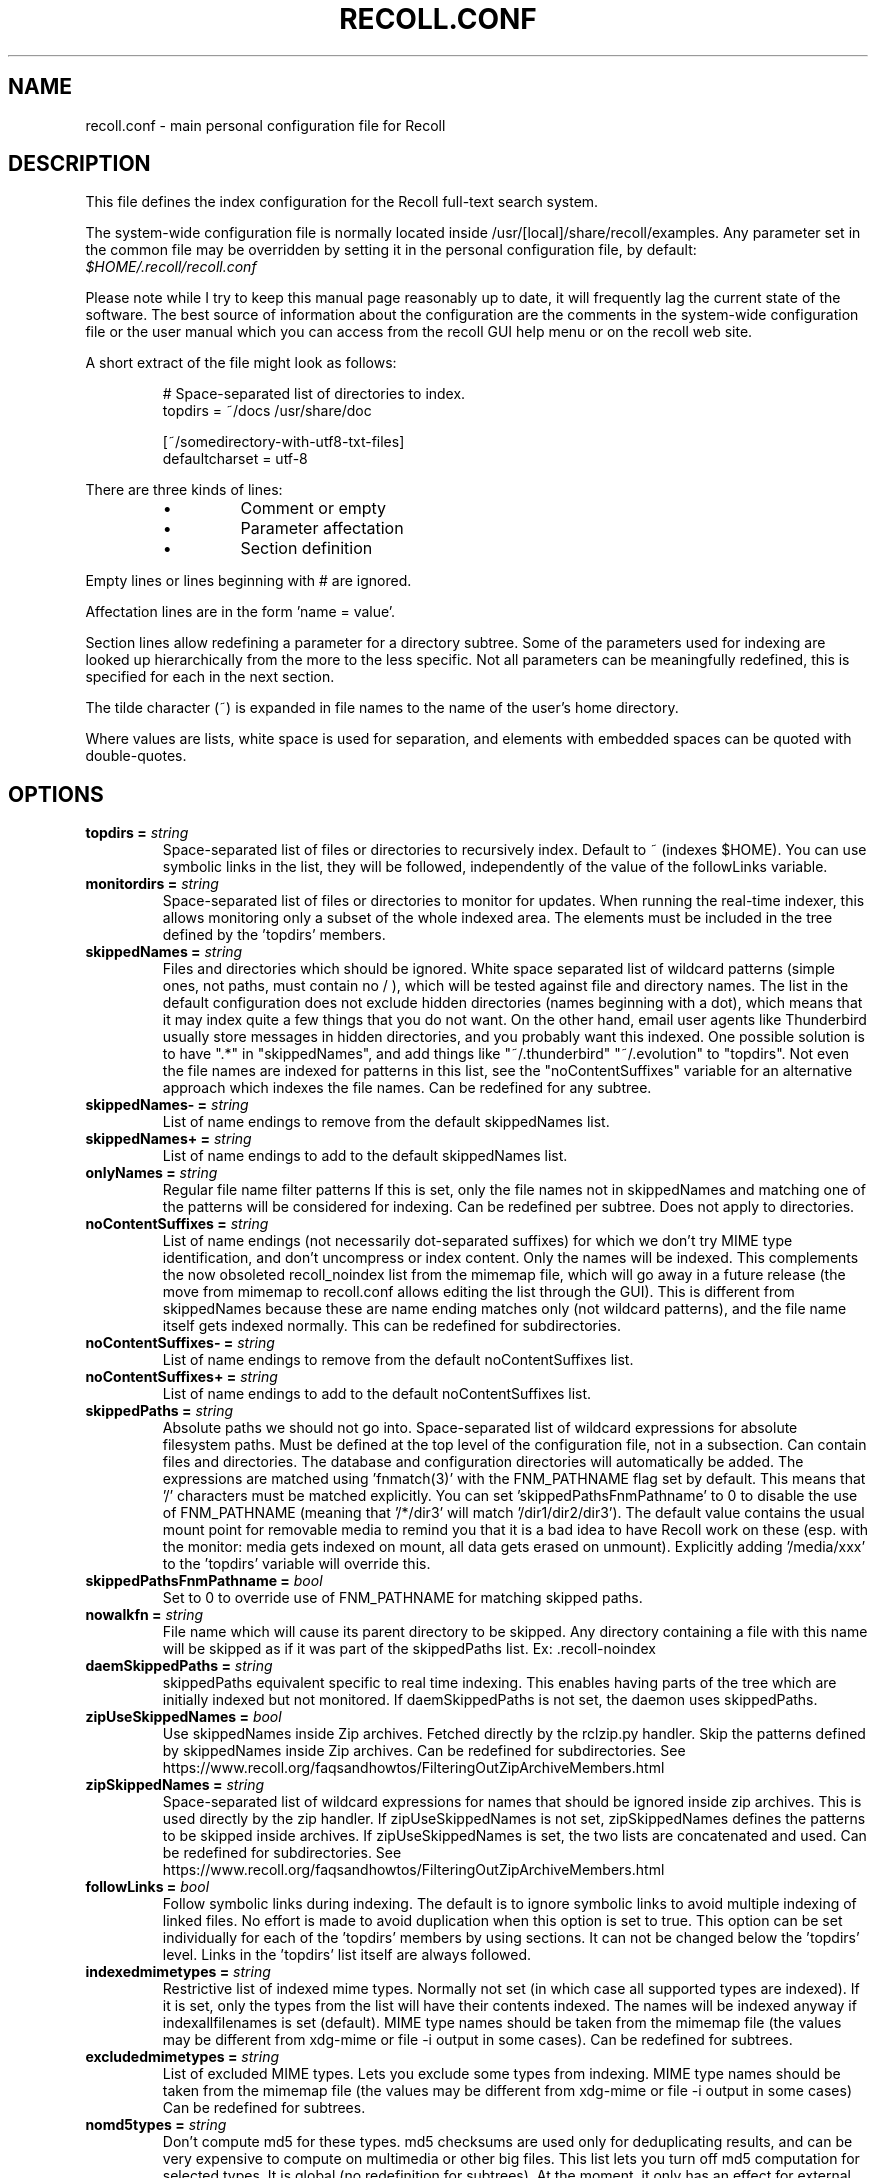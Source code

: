 .TH RECOLL.CONF 5 "14 November 2012"
.SH NAME
recoll.conf \- main personal configuration file for Recoll
.SH DESCRIPTION
This file defines the index configuration for the Recoll full-text search
system.
.LP
The system-wide configuration file is normally located inside
/usr/[local]/share/recoll/examples. Any parameter set in the common file
may be overridden by setting it in the personal configuration file, by default:
.IR $HOME/.recoll/recoll.conf
.LP
Please note while I try to keep this manual page reasonably up to date, it
will frequently lag the current state of the software. The best source of
information about the configuration are the comments in the system-wide
configuration file or the user manual which you can access from the recoll GUI
help menu or on the recoll web site.

.LP
A short extract of the file might look as follows:
.IP
.nf

# Space-separated list of directories to index.
topdirs =  ~/docs /usr/share/doc

[~/somedirectory-with-utf8-txt-files]
defaultcharset = utf-8

.fi
.LP
There are three kinds of lines:
.RS
.IP \(bu
Comment or empty
.IP \(bu
Parameter affectation
.IP \(bu
Section definition
.RE
.LP
Empty lines or lines beginning with # are ignored.
.LP
Affectation lines are in the form 'name = value'.
.LP
Section lines allow redefining a parameter for a directory subtree. Some of
the parameters used for indexing are looked up hierarchically from the
more to the less specific. Not all parameters can be meaningfully
redefined, this is specified for each in the next section.
.LP
The tilde character (~) is expanded in file names to the name of the user's
home directory.
.LP
Where values are lists, white space is used for separation, and elements with
embedded spaces can be quoted with double-quotes.
.SH OPTIONS


.TP
.BI "topdirs = "string
Space-separated list of files or
directories to recursively index. Default to ~ (indexes
$HOME). You can use symbolic links in the list, they will be followed,
independently of the value of the followLinks variable.
.TP
.BI "monitordirs = "string
Space-separated list of files or directories to monitor for
updates. When running the real-time indexer, this allows monitoring only a
subset of the whole indexed area. The elements must be included in the
tree defined by the 'topdirs' members.
.TP
.BI "skippedNames = "string
Files and directories which should be ignored. 
White space separated list of wildcard patterns (simple ones, not paths,
must contain no / ), which will be tested against file and directory
names.  The list in the default configuration does not exclude hidden
directories (names beginning with a dot), which means that it may index
quite a few things that you do not want. On the other hand, email user
agents like Thunderbird usually store messages in hidden directories, and
you probably want this indexed. One possible solution is to have ".*" in
"skippedNames", and add things like "~/.thunderbird" "~/.evolution" to
"topdirs".  Not even the file names are indexed for patterns in this
list, see the "noContentSuffixes" variable for an alternative approach
which indexes the file names. Can be redefined for any
subtree.
.TP
.BI "skippedNames- = "string
List of name endings to remove from the default skippedNames
list. 
.TP
.BI "skippedNames+ = "string
List of name endings to add to the default skippedNames
list. 
.TP
.BI "onlyNames = "string
Regular file name filter patterns If this is set, only the file names not in skippedNames and
matching one of the patterns will be considered for indexing. Can be
redefined per subtree. Does not apply to directories.
.TP
.BI "noContentSuffixes = "string
List of name endings (not necessarily dot-separated suffixes) for
which we don't try MIME type identification, and don't uncompress or
index content. Only the names will be indexed. This
complements the now obsoleted recoll_noindex list from the mimemap file,
which will go away in a future release (the move from mimemap to
recoll.conf allows editing the list through the GUI). This is different
from skippedNames because these are name ending matches only (not
wildcard patterns), and the file name itself gets indexed normally. This
can be redefined for subdirectories.
.TP
.BI "noContentSuffixes- = "string
List of name endings to remove from the default noContentSuffixes
list. 
.TP
.BI "noContentSuffixes+ = "string
List of name endings to add to the default noContentSuffixes
list. 
.TP
.BI "skippedPaths = "string
Absolute paths we should not go into. Space-separated list of wildcard expressions for absolute
filesystem paths. Must be defined at the top level of the configuration
file, not in a subsection. Can contain files and directories. The database and
configuration directories will automatically be added. The expressions
are matched using 'fnmatch(3)' with the FNM_PATHNAME flag set by
default. This means that '/' characters must be matched explicitly. You
can set 'skippedPathsFnmPathname' to 0 to disable the use of FNM_PATHNAME
(meaning that '/*/dir3' will match '/dir1/dir2/dir3'). The default value
contains the usual mount point for removable media to remind you that it
is a bad idea to have Recoll work on these (esp. with the monitor: media
gets indexed on mount, all data gets erased on unmount). Explicitly
adding '/media/xxx' to the 'topdirs' variable will override
this.
.TP
.BI "skippedPathsFnmPathname = "bool
Set to 0 to
override use of FNM_PATHNAME for matching skipped
paths. 
.TP
.BI "nowalkfn = "string
File name which will cause its parent directory to be skipped. Any directory containing a file with this name will be skipped as
if it was part of the skippedPaths list. Ex: .recoll-noindex
.TP
.BI "daemSkippedPaths = "string
skippedPaths equivalent specific to
real time indexing. This enables having parts of the tree
which are initially indexed but not monitored. If daemSkippedPaths is
not set, the daemon uses skippedPaths.
.TP
.BI "zipUseSkippedNames = "bool
Use skippedNames inside Zip archives. Fetched
directly by the rclzip.py handler. Skip the patterns defined by skippedNames
inside Zip archives. Can be redefined for subdirectories.
See https://www.recoll.org/faqsandhowtos/FilteringOutZipArchiveMembers.html

.TP
.BI "zipSkippedNames = "string
Space-separated list of wildcard expressions for names that should
be ignored inside zip archives. This is used directly by
the zip handler. If zipUseSkippedNames is not set, zipSkippedNames
defines the patterns to be skipped inside archives. If zipUseSkippedNames
is set, the two lists are concatenated and used. Can be redefined for
subdirectories.
See https://www.recoll.org/faqsandhowtos/FilteringOutZipArchiveMembers.html

.TP
.BI "followLinks = "bool
Follow symbolic links during
indexing. The default is to ignore symbolic links to avoid
multiple indexing of linked files. No effort is made to avoid duplication
when this option is set to true. This option can be set individually for
each of the 'topdirs' members by using sections. It can not be changed
below the 'topdirs' level. Links in the 'topdirs' list itself are always
followed.
.TP
.BI "indexedmimetypes = "string
Restrictive list of
indexed mime types. Normally not set (in which case all
supported types are indexed). If it is set, only the types from the list
will have their contents indexed. The names will be indexed anyway if
indexallfilenames is set (default). MIME type names should be taken from
the mimemap file (the values may be different from xdg-mime or file -i
output in some cases). Can be redefined for subtrees.
.TP
.BI "excludedmimetypes = "string
List of excluded MIME
types. Lets you exclude some types from indexing. MIME type
names should be taken from the mimemap file (the values may be different
from xdg-mime or file -i output in some cases) Can be redefined for
subtrees.
.TP
.BI "nomd5types = "string
Don't compute md5 for these types. md5 checksums are used only for deduplicating results, and can be
very expensive to compute on multimedia or other big files. This list
lets you turn off md5 computation for selected types. It is global (no
redefinition for subtrees). At the moment, it only has an effect for
external handlers (exec and execm). The file types can be specified by
listing either MIME types (e.g. audio/mpeg) or handler names
(e.g. rclaudio.py).
.TP
.BI "compressedfilemaxkbs = "int
Size limit for compressed
files. We need to decompress these in a
temporary directory for identification, which can be wasteful in some
cases. Limit the waste. Negative means no limit. 0 results in no
processing of any compressed file. Default 50 MB.
.TP
.BI "textfilemaxmbs = "int
Size limit for text
files. Mostly for skipping monster
logs. Default 20 MB.
.TP
.BI "indexallfilenames = "bool
Index the file names of
unprocessed files Index the names of files the contents of
which we don't index because of an excluded or unsupported MIME
type.
.TP
.BI "usesystemfilecommand = "bool
Use a system command
for file MIME type guessing as a final step in file type
identification This is generally useful, but will usually
cause the indexing of many bogus 'text' files. See 'systemfilecommand'
for the command used.
.TP
.BI "systemfilecommand = "string
Command used to guess
MIME types if the internal methods fails This should be a
"file -i" workalike.  The file path will be added as a last parameter to
the command line. "xdg-mime" works better than the traditional "file"
command, and is now the configured default (with a hard-coded fallback to
"file")
.TP
.BI "processwebqueue = "bool
Decide if we process the
Web queue. The queue is a directory where the Recoll Web
browser plugins create the copies of visited pages.
.TP
.BI "textfilepagekbs = "int
Page size for text
files. If this is set, text/plain files will be divided
into documents of approximately this size. Will reduce memory usage at
index time and help with loading data in the preview window at query
time. Particularly useful with very big files, such as application or
system logs. Also see textfilemaxmbs and
compressedfilemaxkbs.
.TP
.BI "membermaxkbs = "int
Size limit for archive
members. This is passed to the filters in the environment
as RECOLL_FILTER_MAXMEMBERKB.
.TP
.BI "indexStripChars = "bool
Decide if we store
character case and diacritics in the index. If we do,
searches sensitive to case and diacritics can be performed, but the index
will be bigger, and some marginal weirdness may sometimes occur. The
default is a stripped index. When using multiple indexes for a search,
this parameter must be defined identically for all. Changing the value
implies an index reset.
.TP
.BI "indexStoreDocText = "bool
Decide if we store the
documents' text content in the index. Storing the text
allows extracting snippets from it at query time, instead of building
them from index position data.
Newer Xapian index formats have rendered our use of positions list
unacceptably slow in some cases. The last Xapian index format with good
performance for the old method is Chert, which is default for 1.2, still
supported but not default in 1.4 and will be dropped in 1.6.
The stored document text is translated from its original format to UTF-8
plain text, but not stripped of upper-case, diacritics, or punctuation
signs. Storing it increases the index size by 10-20% typically, but also
allows for nicer snippets, so it may be worth enabling it even if not
strictly needed for performance if you can afford the space.
The variable only has an effect when creating an index, meaning that the
xapiandb directory must not exist yet. Its exact effect depends on the
Xapian version.
For Xapian 1.4, if the variable is set to 0, the Chert format will be
used, and the text will not be stored. If the variable is 1, Glass will
be used, and the text stored.
For Xapian 1.2, and for versions after 1.5 and newer, the index format is
always the default, but the variable controls if the text is stored or
not, and the abstract generation method. With Xapian 1.5 and later, and
the variable set to 0, abstract generation may be very slow, but this
setting may still be useful to save space if you do not use abstract
generation at all.

.TP
.BI "nonumbers = "bool
Decides if terms will be
generated for numbers. For example "123", "1.5e6",
192.168.1.4, would not be indexed if nonumbers is set ("value123" would
still be). Numbers are often quite interesting to search for, and this
should probably not be set except for special situations, ie, scientific
documents with huge amounts of numbers in them, where setting nonumbers
will reduce the index size. This can only be set for a whole index, not
for a subtree.
.TP
.BI "dehyphenate = "bool
Determines if we index 'coworker'
also when the input is 'co-worker'. This is new
in version 1.22, and on by default. Setting the variable to off allows
restoring the previous behaviour.
.TP
.BI "backslashasletter = "bool
Process backslash as normal letter. This may make sense for people wanting to index TeX commands as
such but is not of much general use.
.TP
.BI "underscoreasletter = "bool
Process underscore as normal letter. This makes sense in so many cases that one wonders if it should
not be the default.
.TP
.BI "maxtermlength = "int
Maximum term length. Words longer than this will be discarded.
The default is 40 and used to be hard-coded, but it can now be
adjusted. You need an index reset if you change the value.
.TP
.BI "nocjk = "bool
Decides if specific East Asian
(Chinese Korean Japanese) characters/word splitting is turned
off. This will save a small amount of CPU if you have no CJK
documents. If your document base does include such text but you are not
interested in searching it, setting nocjk may be a
significant time and space saver.
.TP
.BI "cjkngramlen = "int
This lets you adjust the size of
n-grams used for indexing CJK text. The default value of 2 is
probably appropriate in most cases. A value of 3 would allow more precision
and efficiency on longer words, but the index will be approximately twice
as large.
.TP
.BI "indexstemminglanguages = "string
Languages for which to create stemming expansion
data. Stemmer names can be found by executing 'recollindex
-l', or this can also be set from a list in the GUI. The values are full
language names, e.g. english, french...
.TP
.BI "defaultcharset = "string
Default character
set. This is used for files which do not contain a
character set definition (e.g.: text/plain). Values found inside files,
e.g. a 'charset' tag in HTML documents, will override it. If this is not
set, the default character set is the one defined by the NLS environment
($LC_ALL, $LC_CTYPE, $LANG), or ultimately iso-8859-1 (cp-1252 in fact).
If for some reason you want a general default which does not match your
LANG and is not 8859-1, use this variable. This can be redefined for any
sub-directory.
.TP
.BI "unac_except_trans = "string
A list of characters,
encoded in UTF-8, which should be handled specially
when converting text to unaccented lowercase. For
example, in Swedish, the letter a with diaeresis has full alphabet
citizenship and should not be turned into an a.
Each element in the space-separated list has the special character as
first element and the translation following. The handling of both the
lowercase and upper-case versions of a character should be specified, as
appartenance to the list will turn-off both standard accent and case
processing. The value is global and affects both indexing and querying.
Examples:
.br
Swedish:
.br
unac_except_trans = ää Ää öö Öö üü Üü ßss œoe Œoe æae Æae ﬀff ﬁfi ﬂfl åå Åå
.br
German:
.br
unac_except_trans = ää Ää öö Öö üü Üü ßss œoe Œoe æae Æae ﬀff ﬁfi ﬂfl
.br
French: you probably want to decompose oe and ae and nobody would type
a German ß
.br
unac_except_trans = ßss œoe Œoe æae Æae ﬀff ﬁfi ﬂfl
.br
The default for all until someone protests follows. These decompositions
are not performed by unac, but it is unlikely that someone would type the
composed forms in a search.
.br
unac_except_trans = ßss œoe Œoe æae Æae ﬀff ﬁfi ﬂfl
.TP
.BI "maildefcharset = "string
Overrides the default
character set for email messages which don't specify
one. This is mainly useful for readpst (libpst) dumps,
which are utf-8 but do not say so.
.TP
.BI "localfields = "string
Set fields on all files
(usually of a specific fs area). Syntax is the usual:
name = value ; attr1 = val1 ; [...]
value is empty so this needs an initial semi-colon. This is useful, e.g.,
for setting the rclaptg field for application selection inside
mimeview.
.TP
.BI "testmodifusemtime = "bool
Use mtime instead of
ctime to test if a file has been modified. The time is used
in addition to the size, which is always used.
Setting this can reduce re-indexing on systems where extended attributes
are used (by some other application), but not indexed, because changing
extended attributes only affects ctime.
Notes:
- This may prevent detection of change in some marginal file rename cases
(the target would need to have the same size and mtime).
- You should probably also set noxattrfields to 1 in this case, except if
you still prefer to perform xattr indexing, for example if the local
file update pattern makes it of value (as in general, there is a risk
for pure extended attributes updates without file modification to go
undetected). Perform a full index reset after changing this.

.TP
.BI "noxattrfields = "bool
Disable extended attributes
conversion to metadata fields. This probably needs to be
set if testmodifusemtime is set.
.TP
.BI "metadatacmds = "string
Define commands to
gather external metadata, e.g. tmsu tags. 
There can be several entries, separated by semi-colons, each defining
which field name the data goes into and the command to use. Don't forget the
initial semi-colon. All the field names must be different. You can use
aliases in the "field" file if necessary.
As a not too pretty hack conceded to convenience, any field name
beginning with "rclmulti" will be taken as an indication that the command
returns multiple field values inside a text blob formatted as a recoll
configuration file ("fieldname = fieldvalue" lines). The rclmultixx name
will be ignored, and field names and values will be parsed from the data.
Example: metadatacmds = ; tags = tmsu tags %f; rclmulti1 = cmdOutputsConf %f

.TP
.BI "cachedir = "dfn
Top directory for Recoll data. Recoll data
directories are normally located relative to the configuration directory
(e.g. ~/.recoll/xapiandb, ~/.recoll/mboxcache). If 'cachedir' is set, the
directories are stored under the specified value instead (e.g. if
cachedir is ~/.cache/recoll, the default dbdir would be
~/.cache/recoll/xapiandb).  This affects dbdir, webcachedir,
mboxcachedir, aspellDicDir, which can still be individually specified to
override cachedir.  Note that if you have multiple configurations, each
must have a different cachedir, there is no automatic computation of a
subpath under cachedir.
.TP
.BI "maxfsoccuppc = "int
Maximum file system occupation
over which we stop indexing. The value is a percentage,
corresponding to what the "Capacity" df output column shows. The default
value is 0, meaning no checking.
.TP
.BI "dbdir = "dfn
Xapian database directory
location. This will be created on first indexing. If the
value is not an absolute path, it will be interpreted as relative to
cachedir if set, or the configuration directory (-c argument or
$RECOLL_CONFDIR).  If nothing is specified, the default is then
~/.recoll/xapiandb/
.TP
.BI "idxstatusfile = "fn
Name of the scratch file where the indexer process updates its
status. Default: idxstatus.txt inside the configuration
directory.
.TP
.BI "mboxcachedir = "dfn
Directory location for storing mbox message offsets cache
files. This is normally 'mboxcache' under cachedir if set,
or else under the configuration directory, but it may be useful to share
a directory between different configurations.
.TP
.BI "mboxcacheminmbs = "int
Minimum mbox file size over which we cache the offsets. There is really no sense in caching offsets for small files. The
default is 5 MB.
.TP
.BI "mboxmaxmsgmbs = "int
Maximum mbox member message size in megabytes. Size over which we assume that the mbox format is bad or we
misinterpreted it, at which point we just stop processing the file.
.TP
.BI "webcachedir = "dfn
Directory where we store the archived web pages. This is only used by the web history indexing code
Default: cachedir/webcache if cachedir is set, else
$RECOLL_CONFDIR/webcache
.TP
.BI "webcachemaxmbs = "int
Maximum size in MB of the Web archive. This is only used by the web history indexing code.
Default: 40 MB.
Reducing the size will not physically truncate the file.
.TP
.BI "webqueuedir = "fn
The path to the Web indexing queue. This used to be
hard-coded in the old plugin as ~/.recollweb/ToIndex so there would be no
need or possibility to change it, but the WebExtensions plugin now downloads
the files to the user Downloads directory, and a script moves them to
webqueuedir. The script reads this value from the config so it has become
possible to change it.
.TP
.BI "webdownloadsdir = "fn
The path to browser downloads directory. This is
where the new browser add-on extension has to create the files. They are
then moved by a script to webqueuedir.
.TP
.BI "aspellDicDir = "dfn
Aspell dictionary storage directory location. The
aspell dictionary (aspdict.(lang).rws) is normally stored in the
directory specified by cachedir if set, or under the configuration
directory.
.TP
.BI "filtersdir = "dfn
Directory location for executable input handlers. If
RECOLL_FILTERSDIR is set in the environment, we use it instead. Defaults
to $prefix/share/recoll/filters. Can be redefined for
subdirectories.
.TP
.BI "iconsdir = "dfn
Directory location for icons. The only reason to
change this would be if you want to change the icons displayed in the
result list. Defaults to $prefix/share/recoll/images
.TP
.BI "idxflushmb = "int
Threshold (megabytes of new data) where we flush from memory to
disk index. Setting this allows some control over memory
usage by the indexer process. A value of 0 means no explicit flushing,
which lets Xapian perform its own thing, meaning flushing every
$XAPIAN_FLUSH_THRESHOLD documents created, modified or deleted: as memory
usage depends on average document size, not only document count, the
Xapian approach is is not very useful, and you should let Recoll manage
the flushes. The program compiled value is 0. The configured default
value (from this file) is now 50 MB, and should be ok in many cases.
You can set it as low as 10 to conserve memory, but if you are looking
for maximum speed, you may want to experiment with values between 20 and
200. In my experience, values beyond this are always counterproductive. If
you find otherwise, please drop me a note.
.TP
.BI "filtermaxseconds = "int
Maximum external filter execution time in
seconds. Default 1200 (20mn). Set to 0 for no limit. This
is mainly to avoid infinite loops in postscript files
(loop.ps)
.TP
.BI "filtermaxmbytes = "int
Maximum virtual memory space for filter processes
(setrlimit(RLIMIT_AS)), in megabytes. Note that this includes any mapped libs (there is no reliable
Linux way to limit the data space only), so we need to be a bit generous
here. Anything over 2000 will be ignored on 32 bits machines. The
previous default value of 2000 would prevent java pdftk to work when
executed from Python rclpdf.py.
.TP
.BI "thrQSizes = "string
Stage input queues configuration. There are three
internal queues in the indexing pipeline stages (file data extraction,
terms generation, index update). This parameter defines the queue depths
for each stage (three integer values). If a value of -1 is given for a
given stage, no queue is used, and the thread will go on performing the
next stage. In practise, deep queues have not been shown to increase
performance. Default: a value of 0 for the first queue tells Recoll to
perform autoconfiguration based on the detected number of CPUs (no need
for the two other values in this case).  Use thrQSizes = -1 -1 -1 to
disable multithreading entirely.
.TP
.BI "thrTCounts = "string
Number of threads used for each indexing stage. The
three stages are: file data extraction, terms generation, index
update). The use of the counts is also controlled by some special values
in thrQSizes: if the first queue depth is 0, all counts are ignored
(autoconfigured); if a value of -1 is used for a queue depth, the
corresponding thread count is ignored. It makes no sense to use a value
other than 1 for the last stage because updating the Xapian index is
necessarily single-threaded (and protected by a mutex).
.TP
.BI "loglevel = "int
Log file verbosity 1-6. A value of 2 will print
only errors and warnings. 3 will print information like document updates,
4 is quite verbose and 6 very verbose.
.TP
.BI "logfilename = "fn
Log file destination. Use 'stderr' (default) to write to the
console. 
.TP
.BI "idxloglevel = "int
Override loglevel for the indexer. 
.TP
.BI "idxlogfilename = "fn
Override logfilename for the indexer. 
.TP
.BI "daemloglevel = "int
Override loglevel for the indexer in real time
mode. The default is to use the idx... values if set, else
the log... values.
.TP
.BI "daemlogfilename = "fn
Override logfilename for the indexer in real time
mode. The default is to use the idx... values if set, else
the log... values.
.TP
.BI "pyloglevel = "int
Override loglevel for the python module. 
.TP
.BI "pylogfilename = "fn
Override logfilename for the python module. 
.TP
.BI "orgidxconfdir = "dfn
Original location of the configuration directory. This is used exclusively for movable datasets. Locating the
configuration directory inside the directory tree makes it possible to
provide automatic query time path translations once the data set has
moved (for example, because it has been mounted on another
location).
.TP
.BI "curidxconfdir = "dfn
Current location of the configuration directory. Complement orgidxconfdir for movable datasets. This should be used
if the configuration directory has been copied from the dataset to
another location, either because the dataset is readonly and an r/w copy
is desired, or for performance reasons. This records the original moved
location before copy, to allow path translation computations.  For
example if a dataset originally indexed as '/home/me/mydata/config' has
been mounted to '/media/me/mydata', and the GUI is running from a copied
configuration, orgidxconfdir would be '/home/me/mydata/config', and
curidxconfdir (as set in the copied configuration) would be '/media/me/mydata/config'.
.TP
.BI "idxrundir = "dfn
Indexing process current directory. The input
handlers sometimes leave temporary files in the current directory, so it
makes sense to have recollindex chdir to some temporary directory. If the
value is empty, the current directory is not changed. If the
value is (literal) tmp, we use the temporary directory as set by the
environment (RECOLL_TMPDIR else TMPDIR else /tmp). If the value is an
absolute path to a directory, we go there.
.TP
.BI "checkneedretryindexscript = "fn
Script used to heuristically check if we need to retry indexing
files which previously failed.  The default script checks
the modified dates on /usr/bin and /usr/local/bin. A relative path will
be looked up in the filters dirs, then in the path. Use an absolute path
to do otherwise.
.TP
.BI "recollhelperpath = "string
Additional places to search for helper executables. This is only used on Windows for now.
.TP
.BI "idxabsmlen = "int
Length of abstracts we store while indexing. Recoll stores an abstract for each indexed file.
The text can come from an actual 'abstract' section in the
document or will just be the beginning of the document. It is stored in
the index so that it can be displayed inside the result lists without
decoding the original file. The idxabsmlen parameter
defines the size of the stored abstract. The default value is 250
bytes. The search interface gives you the choice to display this stored
text or a synthetic abstract built by extracting text around the search
terms. If you always prefer the synthetic abstract, you can reduce this
value and save a little space.
.TP
.BI "idxmetastoredlen = "int
Truncation length of stored metadata fields. This
does not affect indexing (the whole field is processed anyway), just the
amount of data stored in the index for the purpose of displaying fields
inside result lists or previews. The default value is 150 bytes which
may be too low if you have custom fields.
.TP
.BI "idxtexttruncatelen = "int
Truncation length for all document texts. Only index
the beginning of documents. This is not recommended except if you are
sure that the interesting keywords are at the top and have severe disk
space issues.
.TP
.BI "aspellLanguage = "string
Language definitions to use when creating the aspell
dictionary. The value must match a set of aspell language
definition files. You can type "aspell dicts" to see a list The default
if this is not set is to use the NLS environment to guess the value. The
values are the 2-letter language codes (e.g. 'en', 'fr'...)
.TP
.BI "aspellAddCreateParam = "string
Additional option and parameter to aspell dictionary creation
command. Some aspell packages may need an additional option
(e.g. on Debian Jessie: --local-data-dir=/usr/lib/aspell). See Debian bug
772415.
.TP
.BI "aspellKeepStderr = "bool
Set this to have a look at aspell dictionary creation
errors. There are always many, so this is mostly for
debugging.
.TP
.BI "noaspell = "bool
Disable aspell use. The aspell dictionary generation
takes time, and some combinations of aspell version, language, and local
terms, result in aspell crashing, so it sometimes makes sense to just
disable the thing.
.TP
.BI "monauxinterval = "int
Auxiliary database update interval. The real time
indexer only updates the auxiliary databases (stemdb, aspell)
periodically, because it would be too costly to do it for every document
change. The default period is one hour.
.TP
.BI "monixinterval = "int
Minimum interval (seconds) between processings of the indexing
queue. The real time indexer does not process each event
when it comes in, but lets the queue accumulate, to diminish overhead and
to aggregate multiple events affecting the same file. Default 30
S.
.TP
.BI "mondelaypatterns = "string
Timing parameters for the real time indexing. Definitions for files which get a longer delay before reindexing
is allowed. This is for fast-changing files, that should only be
reindexed once in a while. A list of wildcardPattern:seconds pairs. The
patterns are matched with fnmatch(pattern, path, 0) You can quote entries
containing white space with double quotes (quote the whole entry, not the
pattern). The default is empty.
Example: mondelaypatterns = *.log:20 "*with spaces.*:30"
.TP
.BI "idxniceprio = "int
"nice" process priority for the indexing processes. Default: 19
(lowest) Appeared with 1.26.5. Prior versions were fixed at 19.
.TP
.BI "monioniceclass = "int
ionice class for the indexing process. Despite the misleading name, and on platforms where this is
supported, this affects all indexing processes,
not only the real time/monitoring ones. The default value is 3 (use
lowest "Idle" priority).
.TP
.BI "monioniceclassdata = "string
ionice class level parameter if the class supports it. The default is empty, as the default "Idle" class has no
levels.
.TP
.BI "autodiacsens = "bool
auto-trigger diacritics sensitivity (raw index only). IF the index is not stripped, decide if we automatically trigger
diacritics sensitivity if the search term has accented characters (not in
unac_except_trans). Else you need to use the query language and the "D"
modifier to specify diacritics sensitivity. Default is no.
.TP
.BI "autocasesens = "bool
auto-trigger case sensitivity (raw index only). IF
the index is not stripped (see indexStripChars), decide if we
automatically trigger character case sensitivity if the search term has
upper-case characters in any but the first position. Else you need to use
the query language and the "C" modifier to specify character-case
sensitivity. Default is yes.
.TP
.BI "maxTermExpand = "int
Maximum query expansion count
for a single term (e.g.: when using wildcards). This only
affects queries, not indexing. We used to not limit this at all (except
for filenames where the limit was too low at 1000), but it is
unreasonable with a big index. Default 10000.
.TP
.BI "maxXapianClauses = "int
Maximum number of clauses
we add to a single Xapian query. This only affects queries,
not indexing. In some cases, the result of term expansion can be
multiplicative, and we want to avoid eating all the memory. Default
50000.
.TP
.BI "snippetMaxPosWalk = "int
Maximum number of positions we walk while populating a snippet for
the result list. The default of 1,000,000 may be
insufficient for very big documents, the consequence would be snippets
with possibly meaning-altering missing words.
.TP
.BI "pdfocr = "bool
Attempt OCR of PDF files with no text content. This can be defined in subdirectories. The default is off because
OCR is so very slow.
.TP
.BI "pdfattach = "bool
Enable PDF attachment extraction by executing pdftk (if
available). This is
normally disabled, because it does slow down PDF indexing a bit even if
not one attachment is ever found.
.TP
.BI "pdfextrameta = "string
Extract text from selected XMP metadata tags. This
is a space-separated list of qualified XMP tag names. Each element can also
include a translation to a Recoll field name, separated by a '|'
character. If the second element is absent, the tag name is used as the
Recoll field names. You will also need to add specifications to the
"fields" file to direct processing of the extracted data.
.TP
.BI "pdfextrametafix = "fn
Define name of XMP field editing script. This
defines the name of a script to be loaded for editing XMP field
values. The script should define a 'MetaFixer' class with a metafix()
method which will be called with the qualified tag name and value of each
selected field, for editing or erasing. A new instance is created for
each document, so that the object can keep state for, e.g. eliminating
duplicate values.
.TP
.BI "ocrprogs = "string
OCR modules to try. The top OCR script will try to load the corresponding modules in
order and use the first which reports being capable of performing OCR on
the input file. Modules for tesseract (tesseract) and ABBYY FineReader
(abbyy) are present in the standard distribution. For compatibility with
the previous version, if this is not defined at all, the default value is
"tesseract". Use an explicit empty value if needed. A value of "abbyy
tesseract" will try everything.
.TP
.BI "ocrcachedir = "dfn
Location for caching OCR data. The default if this is empty or undefined is to store the cached
OCR data under $RECOLL_CONFDIR/ocrcache.
.TP
.BI "tesseractlang = "string
Language to assume for tesseract OCR. Important for improving the OCR accuracy. This can also be set
through the contents of a file in
the currently processed directory. See the rclocrtesseract.py
script. Example values: eng, fra... See the tesseract documentation.
.TP
.BI "tesseractcmd = "fn
Path for the tesseract command. Do not quote. This is mostly useful on Windows, or for specifying a non-default
tesseract command. E.g. on Windows.
tesseractcmd = C:/Program&nbsp;Files&nbsp;(x86)/Tesseract-OCR/tesseract.exe

.TP
.BI "abbyylang = "string
Language to assume for abbyy OCR. Important for improving the OCR accuracy. This can also be set
through the contents of a file in
the currently processed directory. See the rclocrabbyy.py
script. Typical values: English, French... See the ABBYY documentation.

.TP
.BI "abbyycmd = "fn
Path for the abbyy command The ABBY directory is usually not in the path, so you should set this.

.TP
.BI "mhmboxquirks = "string
Enable thunderbird/mozilla-seamonkey mbox format quirks Set this for the directory where the email mbox files are
stored.


.SH SEE ALSO
.PP
recollindex(1) recoll(1)
